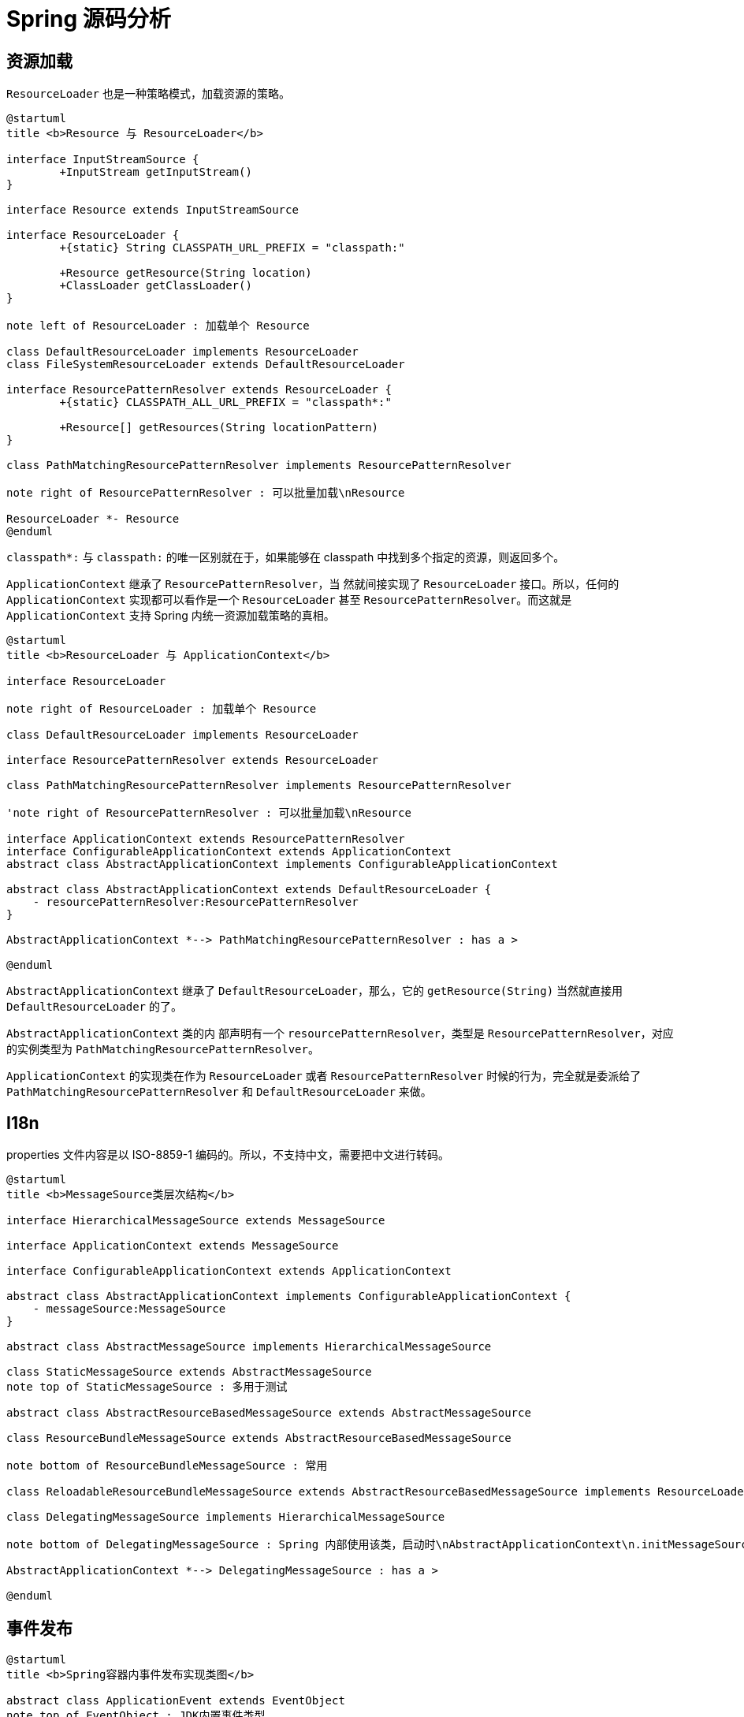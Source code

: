 = Spring 源码分析

== 资源加载

`ResourceLoader` 也是一种策略模式，加载资源的策略。

[plantuml, format=svg,align="center",width=100%]
....
@startuml
title <b>Resource 与 ResourceLoader</b>

interface InputStreamSource {
	+InputStream getInputStream()
}

interface Resource extends InputStreamSource

interface ResourceLoader {
	+{static} String CLASSPATH_URL_PREFIX = "classpath:"

	+Resource getResource(String location)
	+ClassLoader getClassLoader()
}

note left of ResourceLoader : 加载单个 Resource

class DefaultResourceLoader implements ResourceLoader
class FileSystemResourceLoader extends DefaultResourceLoader

interface ResourcePatternResolver extends ResourceLoader {
	+{static} CLASSPATH_ALL_URL_PREFIX = "classpath*:"

	+Resource[] getResources(String locationPattern)
}

class PathMatchingResourcePatternResolver implements ResourcePatternResolver

note right of ResourcePatternResolver : 可以批量加载\nResource

ResourceLoader *- Resource
@enduml
....

`classpath*:` 与 `classpath:` 的唯一区别就在于，如果能够在 classpath 中找到多个指定的资源，则返回多个。


`ApplicationContext` 继承了 `ResourcePatternResolver`，当 然就间接实现了 `ResourceLoader` 接口。所以，任何的 `ApplicationContext` 实现都可以看作是一个 `ResourceLoader` 甚至 `ResourcePatternResolver`。而这就是 `ApplicationContext` 支持 Spring 内统一资源加载策略的真相。

[plantuml, format=svg,align="center",width=100%]
....
@startuml
title <b>ResourceLoader 与 ApplicationContext</b>

interface ResourceLoader

note right of ResourceLoader : 加载单个 Resource

class DefaultResourceLoader implements ResourceLoader

interface ResourcePatternResolver extends ResourceLoader

class PathMatchingResourcePatternResolver implements ResourcePatternResolver

'note right of ResourcePatternResolver : 可以批量加载\nResource

interface ApplicationContext extends ResourcePatternResolver
interface ConfigurableApplicationContext extends ApplicationContext
abstract class AbstractApplicationContext implements ConfigurableApplicationContext

abstract class AbstractApplicationContext extends DefaultResourceLoader {
    - resourcePatternResolver:ResourcePatternResolver
}

AbstractApplicationContext *--> PathMatchingResourcePatternResolver : has a >

@enduml
....

`AbstractApplicationContext` 继承了 `DefaultResourceLoader`，那么，它的 `getResource(String)` 当然就直接用 `DefaultResourceLoader` 的了。

`AbstractApplicationContext` 类的内 部声明有一个 `resourcePatternResolver`，类型是 `ResourcePatternResolver`，对应的实例类型为 `PathMatchingResourcePatternResolver`。

`ApplicationContext` 的实现类在作为 `ResourceLoader` 或者 `ResourcePatternResolver` 时候的行为，完全就是委派给了 `PathMatchingResourcePatternResolver` 和 `DefaultResourceLoader` 来做。

== I18n

properties 文件内容是以 ISO-8859-1 编码的。所以，不支持中文，需要把中文进行转码。

[plantuml, format=svg,align="center",width=100%]
....
@startuml
title <b>MessageSource类层次结构</b>

interface HierarchicalMessageSource extends MessageSource

interface ApplicationContext extends MessageSource

interface ConfigurableApplicationContext extends ApplicationContext

abstract class AbstractApplicationContext implements ConfigurableApplicationContext {
    - messageSource:MessageSource
}

abstract class AbstractMessageSource implements HierarchicalMessageSource

class StaticMessageSource extends AbstractMessageSource
note top of StaticMessageSource : 多用于测试

abstract class AbstractResourceBasedMessageSource extends AbstractMessageSource

class ResourceBundleMessageSource extends AbstractResourceBasedMessageSource

note bottom of ResourceBundleMessageSource : 常用

class ReloadableResourceBundleMessageSource extends AbstractResourceBasedMessageSource implements ResourceLoaderAware

class DelegatingMessageSource implements HierarchicalMessageSource

note bottom of DelegatingMessageSource : Spring 内部使用该类，启动时\nAbstractApplicationContext\n.initMessageSource 注册该实例

AbstractApplicationContext *--> DelegatingMessageSource : has a >

@enduml
....

== 事件发布

[plantuml, format=svg,align="center",width=100%]
....
@startuml
title <b>Spring容器内事件发布实现类图</b>

abstract class ApplicationEvent extends EventObject
note top of EventObject : JDK内置事件类型
note top of ApplicationEvent : Spring容器内\n自定义事件类型

interface ApplicationListener<E extends ApplicationEvent> extends EventListener {
    + onApplicationEvent(E event):void
}

interface ApplicationEventPublisher {
    + publishEvent(ApplicationEvent event):void
    + publishEvent(Object event):void
}
interface ApplicationContext extends ApplicationEventPublisher

interface ConfigurableApplicationContext extends ApplicationContext

abstract class AbstractApplicationContext implements ConfigurableApplicationContext {
 - applicationEventMulticaster:ApplicationEventMulticaster
}

interface ApplicationEventMulticaster

ApplicationEventMulticaster .right.> ApplicationListener : notify

ApplicationEventMulticaster .up.> ApplicationEvent : publish

ApplicationListener .up.> ApplicationEvent : receive

abstract class AbstractApplicationEventMulticaster implements ApplicationEventMulticaster

class SimpleApplicationEventMulticaster extends AbstractApplicationEventMulticaster {
    - taskExecutor:Executor
}

AbstractApplicationContext *--> ApplicationEventMulticaster

@enduml
....

容器启动伊始，就会检查容器内是否存在名称为 `applicationEventMulticaster` 的 `ApplicationEventMulticaster` 对象实例。有的话就使用提供的实现，没有则默认初始化一个 `SimpleApplicationEventMulticaster` 作为将会使用的 `ApplicationEventMulticaster`。

在 `refresh()` 时，先调用 `initMessageSource()` 初始化 `MessageSource` 实例；然后调用 `initApplicationEventMulticaster()` 初始化 `ApplicationEventMulticaster`。

== AOP

[plantuml, format=svg,align="center",width=100%]
....
@startuml
title <b>Pointcut族谱</b>

abstract class DynamicMethodMatcher implements MethodMatcher
abstract class StaticMethodMatcher implements MethodMatcher

Pointcut *.up.> MethodMatcher

abstract class StaticMethodMatcherPointcut extends StaticMethodMatcher implements Pointcut

abstract class DynamicMethodMatcherPointcut extends DynamicMethodMatcher implements Pointcut


class NameMatchMethodPointcut extends StaticMethodMatcherPointcut

abstract class AbstractRegexpMethodPointcut extends StaticMethodMatcherPointcut

class JdkRegexpMethodPointcut extends AbstractRegexpMethodPointcut

@enduml
....


[plantuml, format=svg,align="center",width=100%]
....
@startuml
title <b>常见 Pointcut</b>

interface Pointcut

class NameMatchMethodPointcut

class AnnotationMatchingPointcut

NameMatchMethodPointcut .right.|> Pointcut

AnnotationMatchingPointcut .left.|> Pointcut

class ComposablePointcut implements Pointcut

class JdkRegexpMethodPointcut implements Pointcut

class ControlFlowPointcut implements Pointcut

@enduml
....

`ComposablePointcut` 是 Spring AOP 提供可以进行 `Pointcut` 逻辑运算的 `Pointcut` 实现。

`ControlFlowPointcut` 是在某个类调动时拦截，其他类调用时不调用。每次运行都需要做检查，性能差，慎重选择。



== 第一节

这是一个 Spring 源码分析:

=== Source Doc

truman/src/docs/asciidoc/index.adoc

This is a spring source analysis projects.

== 第二节

[source,java]
----
public class Main {
    public static void main(String[] args) {
        System.out.println("Hello, D瓜哥！");
    }
}
----